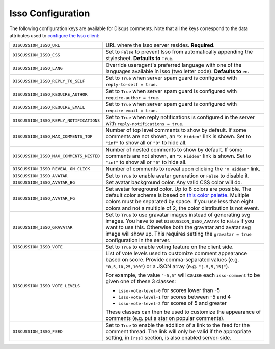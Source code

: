 .. _configs/isso:

Isso Configuration
==================

The following configuration keys are available for Disqus comments. Note that
all the keys correspond to the data attributes used to `configure the Isso
client`_:

.. _configure the Isso client: https://posativ.org/isso/docs/configuration/client/

+-----------------------------------------+---------------------------------------------------------------------+
| ``DISCUSSION_ISSO_URL``                 | URL where the Isso server resides. **Required**.                    |
+-----------------------------------------+---------------------------------------------------------------------+
| ``DISCUSSION_ISSO_CSS``                 | Set to ``False`` to prevent Isso from automatically                 |
|                                         | appending the stylesheet. **Defaults to** ``True``.                 |
+-----------------------------------------+---------------------------------------------------------------------+
| ``DISCUSSION_ISSO_LANG``                | Override useragent's preferred language with one of                 |
|                                         | the languages available in Isso (two letter code).                  |
|                                         | **Defaults to** ``en``.                                             |
+-----------------------------------------+---------------------------------------------------------------------+
| ``DISCUSSION_ISSO_REPLY_TO_SELF``       | Set to ``True`` when server spam guard is configured                |
|                                         | with ``reply-to-self = true``.                                      |
+-----------------------------------------+---------------------------------------------------------------------+
| ``DISCUSSION_ISSO_REQUIRE_AUTHOR``      | Set to ``True`` when server spam guard is configured                |
|                                         | with ``require-author = true``.                                     |
+-----------------------------------------+---------------------------------------------------------------------+
| ``DISCUSSION_ISSO_REQUIRE_EMAIL``       | Set to ``True`` when server spam guard is configured                |
|                                         | with ``require-email = true``.                                      |
+-----------------------------------------+---------------------------------------------------------------------+
| ``DISCUSSION_ISSO_REPLY_NOTIFICATIONS`` | Set to ``True`` when reply notifications is configured              |
|                                         | in the server with ``reply-notifications = true``.                  |
+-----------------------------------------+---------------------------------------------------------------------+
| ``DISCUSSION_ISSO_MAX_COMMENTS_TOP``    | Number of top level comments to show by default. If some            |
|                                         | comments are not shown, an ``"X Hidden"`` link is shown.            |
|                                         | Set to ``"inf"`` to show all or ``"0"`` to hide all.                |
+-----------------------------------------+---------------------------------------------------------------------+
| ``DISCUSSION_ISSO_MAX_COMMENTS_NESTED`` | Number of nested comments to show by default. If some               |
|                                         | comments are not shown, an ``"X Hidden"`` link is shown.            |
|                                         | Set to ``"inf"`` to show all or ``"0"`` to hide all.                |
+-----------------------------------------+---------------------------------------------------------------------+
| ``DISCUSSION_ISSO_REVEAL_ON_CLICK``     | Number of comments to reveal upon clicking the ``"X                 |
|                                         | Hidden"`` link.                                                     |
+-----------------------------------------+---------------------------------------------------------------------+
| ``DISCUSSION_ISSO_AVATAR``              | Set to ``True`` to enable avatar generation or ``False``            |
|                                         | to disable it.                                                      |
+-----------------------------------------+---------------------------------------------------------------------+
| ``DISCUSSION_ISSO_AVATAR_BG``           | Set avatar background color. Any valid CSS color will do.           |
+-----------------------------------------+---------------------------------------------------------------------+
| ``DISCUSSION_ISSO_AVATAR_FG``           | Set avatar foreground color. Up to 8 colors are possible.           |
|                                         | The default color scheme is based on `this color palette`_.         |
|                                         | Multiple colors must be separated by space. If you use less         |
|                                         | than eight colors and not a multiple of 2, the color                |
|                                         | distribution is not event.                                          |
+-----------------------------------------+---------------------------------------------------------------------+
| ``DISCUSSION_ISSO_GRAVATAR``            | Set to ``True`` to use gravatar images instead of generating        |
|                                         | svg images. You have to set ``DISCUSSION_ISSO_AVATAR`` to           |
|                                         | ``False`` if you want to use this. Otherwise both the gravatar      |
|                                         | and avatar svg image will show up. This requires setting the        |
|                                         | ``gravatar = true`` configuration in the server.                    |
+-----------------------------------------+---------------------------------------------------------------------+
| ``DISCUSSION_ISSO_VOTE``                | Set to ``True`` to enable voting feature on the client side.        |
+-----------------------------------------+---------------------------------------------------------------------+
| ``DISCUSSION_ISSO_VOTE_LEVELS``         | List of vote levels used to customize comment appearance based      |
|                                         | on score. Provide comma-separated values (e.g. ``"0,5,10,25,100"``) |
|                                         | or a JSON array (e.g. ``"[-5,5,15]"``).                             |
|                                         |                                                                     |
|                                         | For example, the value ``"-5,5"`` will cause each ``isso-comment``  |
|                                         | to be given one of these 3 classes:                                 |
|                                         |                                                                     |
|                                         | - ``isso-vote-level-0`` for scores lower than -5                    |
|                                         | - ``isso-vote-level-1`` for scores between -5 and 4                 |
|                                         | - ``isso-vote-level-2`` for scores of 5 and greater                 |
|                                         |                                                                     |
|                                         | These classes can then be used to customize the appearance of       |
|                                         | comments (e.g. put a star on popular comments).                     |
+-----------------------------------------+---------------------------------------------------------------------+
| ``DISCUSSION_ISSO_FEED``                | Set to ``True`` to enable the addition of a link to the feed for    |
|                                         | the comment thread. The link will only be valid if the appropriate  |
|                                         | setting, in ``[rss]`` section, is also enabled server-side.         |
+-----------------------------------------+---------------------------------------------------------------------+


.. _this color palette: http://colrd.com/palette/19308/

